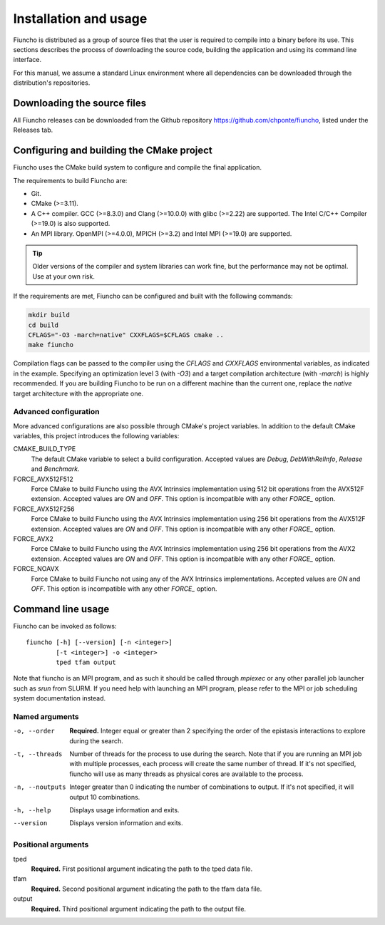 ==========================================
Installation and usage
==========================================

Fiuncho is distributed as a group of source files that the user is required to
compile into a binary before its use. This sections describes the process of
downloading the source code, building the application and using its command line
interface.

For this manual, we assume a standard Linux environment where all dependencies can be downloaded through the distribution's repositories.

------------------------------------------
Downloading the source files
------------------------------------------

All Fiuncho releases can be downloaded from the Github repository
https://github.com/chponte/fiuncho, listed under the Releases tab.

------------------------------------------
Configuring and building the CMake project
------------------------------------------

Fiuncho uses the CMake build system to configure and compile the final
application.

The requirements to build Fiuncho are:

*  Git.
*  CMake (>=3.11).
*  A C++ compiler. GCC (>=8.3.0) and Clang (>=10.0.0) with glibc (>=2.22) are
   supported. The Intel C/C++ Compiler (>=19.0) is also supported.
*  An MPI library. OpenMPI (>=4.0.0), MPICH (>=3.2) and Intel MPI (>=19.0) are
   supported.

.. TIP::
    Older versions of the compiler and system libraries can work fine, but the
    performance may not be optimal. Use at your own risk.

If the requirements are met, Fiuncho can be configured and built with the
following commands:

.. code-block:: shell-session

   mkdir build
   cd build
   CFLAGS="-O3 -march=native" CXXFLAGS=$CFLAGS cmake ..
   make fiuncho

Compilation flags can be passed to the compiler using the `CFLAGS` and
`CXXFLAGS` environmental variables, as indicated in the example. Specifying an
optimization level 3 (with `-O3`) and a target compilation architecture (with
`-march`) is highly recommended. If you are building Fiuncho to be run on a
different machine than the current one, replace the `native` target architecture
with the appropriate one.

^^^^^^^^^^^^^^^^^^^^^^^^^^^^^^^^^^^
Advanced configuration
^^^^^^^^^^^^^^^^^^^^^^^^^^^^^^^^^^^

More advanced configurations are also possible through CMake's project
variables. In addition to the default CMake variables, this project introduces
the following variables:

CMAKE_BUILD_TYPE
  The default CMake variable to select a build configuration. Accepted values
  are `Debug`, `DebWithRelInfo`, `Release` and `Benchmark`.

FORCE_AVX512F512
  Force CMake to build Fiuncho using the AVX Intrinsics implementation using 512
  bit operations from the AVX512F extension. Accepted values are `ON` and `OFF`.
  This option is incompatible with any other `FORCE_` option.

FORCE_AVX512F256
  Force CMake to build Fiuncho using the AVX Intrinsics implementation using 256
  bit operations from the AVX512F extension. Accepted values are `ON` and `OFF`.
  This option is incompatible with any other `FORCE_` option.

FORCE_AVX2
  Force CMake to build Fiuncho using the AVX Intrinsics implementation using 256
  bit operations from the AVX2 extension. Accepted values are `ON` and `OFF`.
  This option is incompatible with any other `FORCE_` option.

FORCE_NOAVX
  Force CMake to build Fiuncho not using any of the AVX Intrinsics
  implementations. Accepted values are `ON` and `OFF`. This option is
  incompatible with any other `FORCE_` option.

------------------------------------------
Command line usage
------------------------------------------

Fiuncho can be invoked as follows::

   fiuncho [-h] [--version] [-n <integer>]
           [-t <integer>] -o <integer>
           tped tfam output


Note that fiuncho is an MPI program, and as such it should be called through
`mpiexec` or any other parallel job launcher such as `srun` from SLURM. If you
need help with launching an MPI program, please refer to the MPI or job
scheduling system documentation instead.

^^^^^^^^^^^^^^^^^^^^^^^^^^^^^^^^^^^
Named arguments
^^^^^^^^^^^^^^^^^^^^^^^^^^^^^^^^^^^

-o, --order
    **Required.** Integer equal or greater than 2 specifying the order of the
    epistasis interactions to explore during the search.

-t, --threads
    Number of threads for the process to use during the search. Note that if you
    are running an MPI job with multiple processes, each process will create the
    same number of thread. If it's not specified, fiuncho will use as many
    threads as physical cores are available to the process.

-n, --noutputs
    Integer greater than 0 indicating the number of combinations to output. If
    it's not specified, it will output 10 combinations.

-h, --help
    Displays usage information and exits.

--version
    Displays version information and exits.

^^^^^^^^^^^^^^^^^^^^^^^^^^^^^^^^^^^
Positional arguments
^^^^^^^^^^^^^^^^^^^^^^^^^^^^^^^^^^^

tped
    **Required.** First positional argument indicating the path to the tped data
    file.
tfam
    **Required.** Second positional argument indicating the path to the tfam
    data file.
output
    **Required.** Third positional argument indicating the path to the output
    file.


